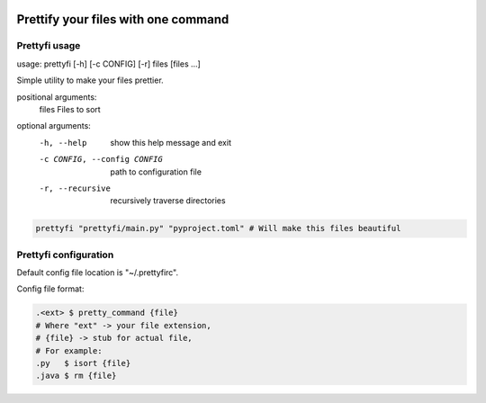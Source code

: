 |py_versions| |build_statuses| |pypi_versions|

.. |py_versions| image:: https://img.shields.io/pypi/pyversions/prettyfi?style=flat-square
    :alt: python versions

.. |build_statuses| image:: https://img.shields.io/github/workflow/status/s3rius/prettyfi/Testing%20and%20publish?style=flat-square
    :alt: build status

.. |pypi_versions| image:: https://img.shields.io/pypi/v/prettyfi?style=flat-square
    :alt: pypi version
    :target: https://pypi.org/project/prettyfi/

Prettify your files with one command
====================================

Prettyfi usage
**************

usage: prettyfi [-h] [-c CONFIG] [-r] files [files ...]

Simple utility to make your files prettier.

positional arguments:
  files                 Files to sort

optional arguments:
  -h, --help                    show this help message and exit
  -c CONFIG, --config CONFIG    path to configuration file
  -r, --recursive               recursively traverse directories

.. code:: bash

    prettyfi "prettyfi/main.py" "pyproject.toml" # Will make this files beautiful

Prettyfi configuration
**********************

Default config file location is "~/.prettyfirc".

Config file format:

.. code:: bash

    .<ext> $ pretty_command {file}
    # Where "ext" -> your file extension,
    # {file} -> stub for actual file,
    # For example:
    .py   $ isort {file}
    .java $ rm {file}
